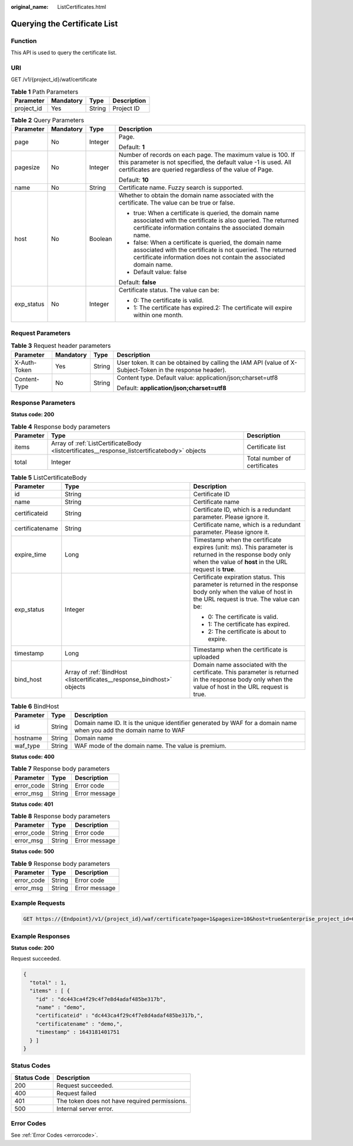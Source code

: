 :original_name: ListCertificates.html

.. _ListCertificates:

Querying the Certificate List
=============================

Function
--------

This API is used to query the certificate list.

URI
---

GET /v1/{project_id}/waf/certificate

.. table:: **Table 1** Path Parameters

   ========== ========= ====== ===========
   Parameter  Mandatory Type   Description
   ========== ========= ====== ===========
   project_id Yes       String Project ID
   ========== ========= ====== ===========

.. table:: **Table 2** Query Parameters

   +-----------------+-----------------+-----------------+--------------------------------------------------------------------------------------------------------------------------------------------------------------------------------------------+
   | Parameter       | Mandatory       | Type            | Description                                                                                                                                                                                |
   +=================+=================+=================+============================================================================================================================================================================================+
   | page            | No              | Integer         | Page.                                                                                                                                                                                      |
   |                 |                 |                 |                                                                                                                                                                                            |
   |                 |                 |                 | Default: **1**                                                                                                                                                                             |
   +-----------------+-----------------+-----------------+--------------------------------------------------------------------------------------------------------------------------------------------------------------------------------------------+
   | pagesize        | No              | Integer         | Number of records on each page. The maximum value is 100. If this parameter is not specified, the default value -1 is used. All certificates are queried regardless of the value of Page.  |
   |                 |                 |                 |                                                                                                                                                                                            |
   |                 |                 |                 | Default: **10**                                                                                                                                                                            |
   +-----------------+-----------------+-----------------+--------------------------------------------------------------------------------------------------------------------------------------------------------------------------------------------+
   | name            | No              | String          | Certificate name. Fuzzy search is supported.                                                                                                                                               |
   +-----------------+-----------------+-----------------+--------------------------------------------------------------------------------------------------------------------------------------------------------------------------------------------+
   | host            | No              | Boolean         | Whether to obtain the domain name associated with the certificate. The value can be true or false.                                                                                         |
   |                 |                 |                 |                                                                                                                                                                                            |
   |                 |                 |                 | -  true: When a certificate is queried, the domain name associated with the certificate is also queried. The returned certificate information contains the associated domain name.         |
   |                 |                 |                 |                                                                                                                                                                                            |
   |                 |                 |                 | -  false: When a certificate is queried, the domain name associated with the certificate is not queried. The returned certificate information does not contain the associated domain name. |
   |                 |                 |                 |                                                                                                                                                                                            |
   |                 |                 |                 | -  Default value: false                                                                                                                                                                    |
   |                 |                 |                 |                                                                                                                                                                                            |
   |                 |                 |                 | Default: **false**                                                                                                                                                                         |
   +-----------------+-----------------+-----------------+--------------------------------------------------------------------------------------------------------------------------------------------------------------------------------------------+
   | exp_status      | No              | Integer         | Certificate status. The value can be:                                                                                                                                                      |
   |                 |                 |                 |                                                                                                                                                                                            |
   |                 |                 |                 | -  0: The certificate is valid.                                                                                                                                                            |
   |                 |                 |                 |                                                                                                                                                                                            |
   |                 |                 |                 | -  1: The certificate has expired.2: The certificate will expire within one month.                                                                                                         |
   +-----------------+-----------------+-----------------+--------------------------------------------------------------------------------------------------------------------------------------------------------------------------------------------+

Request Parameters
------------------

.. table:: **Table 3** Request header parameters

   +-----------------+-----------------+-----------------+----------------------------------------------------------------------------------------------------------+
   | Parameter       | Mandatory       | Type            | Description                                                                                              |
   +=================+=================+=================+==========================================================================================================+
   | X-Auth-Token    | Yes             | String          | User token. It can be obtained by calling the IAM API (value of X-Subject-Token in the response header). |
   +-----------------+-----------------+-----------------+----------------------------------------------------------------------------------------------------------+
   | Content-Type    | No              | String          | Content type. Default value: application/json;charset=utf8                                               |
   |                 |                 |                 |                                                                                                          |
   |                 |                 |                 | Default: **application/json;charset=utf8**                                                               |
   +-----------------+-----------------+-----------------+----------------------------------------------------------------------------------------------------------+

Response Parameters
-------------------

**Status code: 200**

.. table:: **Table 4** Response body parameters

   +-----------+----------------------------------------------------------------------------------------------+------------------------------+
   | Parameter | Type                                                                                         | Description                  |
   +===========+==============================================================================================+==============================+
   | items     | Array of :ref:`ListCertificateBody <listcertificates__response_listcertificatebody>` objects | Certificate list             |
   +-----------+----------------------------------------------------------------------------------------------+------------------------------+
   | total     | Integer                                                                                      | Total number of certificates |
   +-----------+----------------------------------------------------------------------------------------------+------------------------------+

.. _listcertificates__response_listcertificatebody:

.. table:: **Table 5** ListCertificateBody

   +-----------------------+------------------------------------------------------------------------+--------------------------------------------------------------------------------------------------------------------------------------------------------------------+
   | Parameter             | Type                                                                   | Description                                                                                                                                                        |
   +=======================+========================================================================+====================================================================================================================================================================+
   | id                    | String                                                                 | Certificate ID                                                                                                                                                     |
   +-----------------------+------------------------------------------------------------------------+--------------------------------------------------------------------------------------------------------------------------------------------------------------------+
   | name                  | String                                                                 | Certificate name                                                                                                                                                   |
   +-----------------------+------------------------------------------------------------------------+--------------------------------------------------------------------------------------------------------------------------------------------------------------------+
   | certificateid         | String                                                                 | Certificate ID, which is a redundant parameter. Please ignore it.                                                                                                  |
   +-----------------------+------------------------------------------------------------------------+--------------------------------------------------------------------------------------------------------------------------------------------------------------------+
   | certificatename       | String                                                                 | Certificate name, which is a redundant parameter. Please ignore it.                                                                                                |
   +-----------------------+------------------------------------------------------------------------+--------------------------------------------------------------------------------------------------------------------------------------------------------------------+
   | expire_time           | Long                                                                   | Timestamp when the certificate expires (unit: ms). This parameter is returned in the response body only when the value of **host** in the URL request is **true**. |
   +-----------------------+------------------------------------------------------------------------+--------------------------------------------------------------------------------------------------------------------------------------------------------------------+
   | exp_status            | Integer                                                                | Certificate expiration status. This parameter is returned in the response body only when the value of host in the URL request is true. The value can be:           |
   |                       |                                                                        |                                                                                                                                                                    |
   |                       |                                                                        | -  0: The certificate is valid.                                                                                                                                    |
   |                       |                                                                        |                                                                                                                                                                    |
   |                       |                                                                        | -  1: The certificate has expired.                                                                                                                                 |
   |                       |                                                                        |                                                                                                                                                                    |
   |                       |                                                                        | -  2: The certificate is about to expire.                                                                                                                          |
   +-----------------------+------------------------------------------------------------------------+--------------------------------------------------------------------------------------------------------------------------------------------------------------------+
   | timestamp             | Long                                                                   | Timestamp when the certificate is uploaded                                                                                                                         |
   +-----------------------+------------------------------------------------------------------------+--------------------------------------------------------------------------------------------------------------------------------------------------------------------+
   | bind_host             | Array of :ref:`BindHost <listcertificates__response_bindhost>` objects | Domain name associated with the certificate. This parameter is returned in the response body only when the value of host in the URL request is true.               |
   +-----------------------+------------------------------------------------------------------------+--------------------------------------------------------------------------------------------------------------------------------------------------------------------+

.. _listcertificates__response_bindhost:

.. table:: **Table 6** BindHost

   +-----------+--------+--------------------------------------------------------------------------------------------------------------------+
   | Parameter | Type   | Description                                                                                                        |
   +===========+========+====================================================================================================================+
   | id        | String | Domain name ID. It is the unique identifier generated by WAF for a domain name when you add the domain name to WAF |
   +-----------+--------+--------------------------------------------------------------------------------------------------------------------+
   | hostname  | String | Domain name                                                                                                        |
   +-----------+--------+--------------------------------------------------------------------------------------------------------------------+
   | waf_type  | String | WAF mode of the domain name. The value is premium.                                                                 |
   +-----------+--------+--------------------------------------------------------------------------------------------------------------------+

**Status code: 400**

.. table:: **Table 7** Response body parameters

   ========== ====== =============
   Parameter  Type   Description
   ========== ====== =============
   error_code String Error code
   error_msg  String Error message
   ========== ====== =============

**Status code: 401**

.. table:: **Table 8** Response body parameters

   ========== ====== =============
   Parameter  Type   Description
   ========== ====== =============
   error_code String Error code
   error_msg  String Error message
   ========== ====== =============

**Status code: 500**

.. table:: **Table 9** Response body parameters

   ========== ====== =============
   Parameter  Type   Description
   ========== ====== =============
   error_code String Error code
   error_msg  String Error message
   ========== ====== =============

Example Requests
----------------

.. code-block:: text

   GET https://{Endpoint}/v1/{project_id}/waf/certificate?page=1&pagesize=10&host=true&enterprise_project_id=0

Example Responses
-----------------

**Status code: 200**

Request succeeded.

.. code-block::

   {
     "total" : 1,
     "items" : [ {
       "id" : "dc443ca4f29c4f7e8d4adaf485be317b",
       "name" : "demo",
       "certificateid" : "dc443ca4f29c4f7e8d4adaf485be317b,",
       "certificatename" : "demo,",
       "timestamp" : 1643181401751
     } ]
   }

Status Codes
------------

=========== =============================================
Status Code Description
=========== =============================================
200         Request succeeded.
400         Request failed
401         The token does not have required permissions.
500         Internal server error.
=========== =============================================

Error Codes
-----------

See :ref:`Error Codes <errorcode>`.
